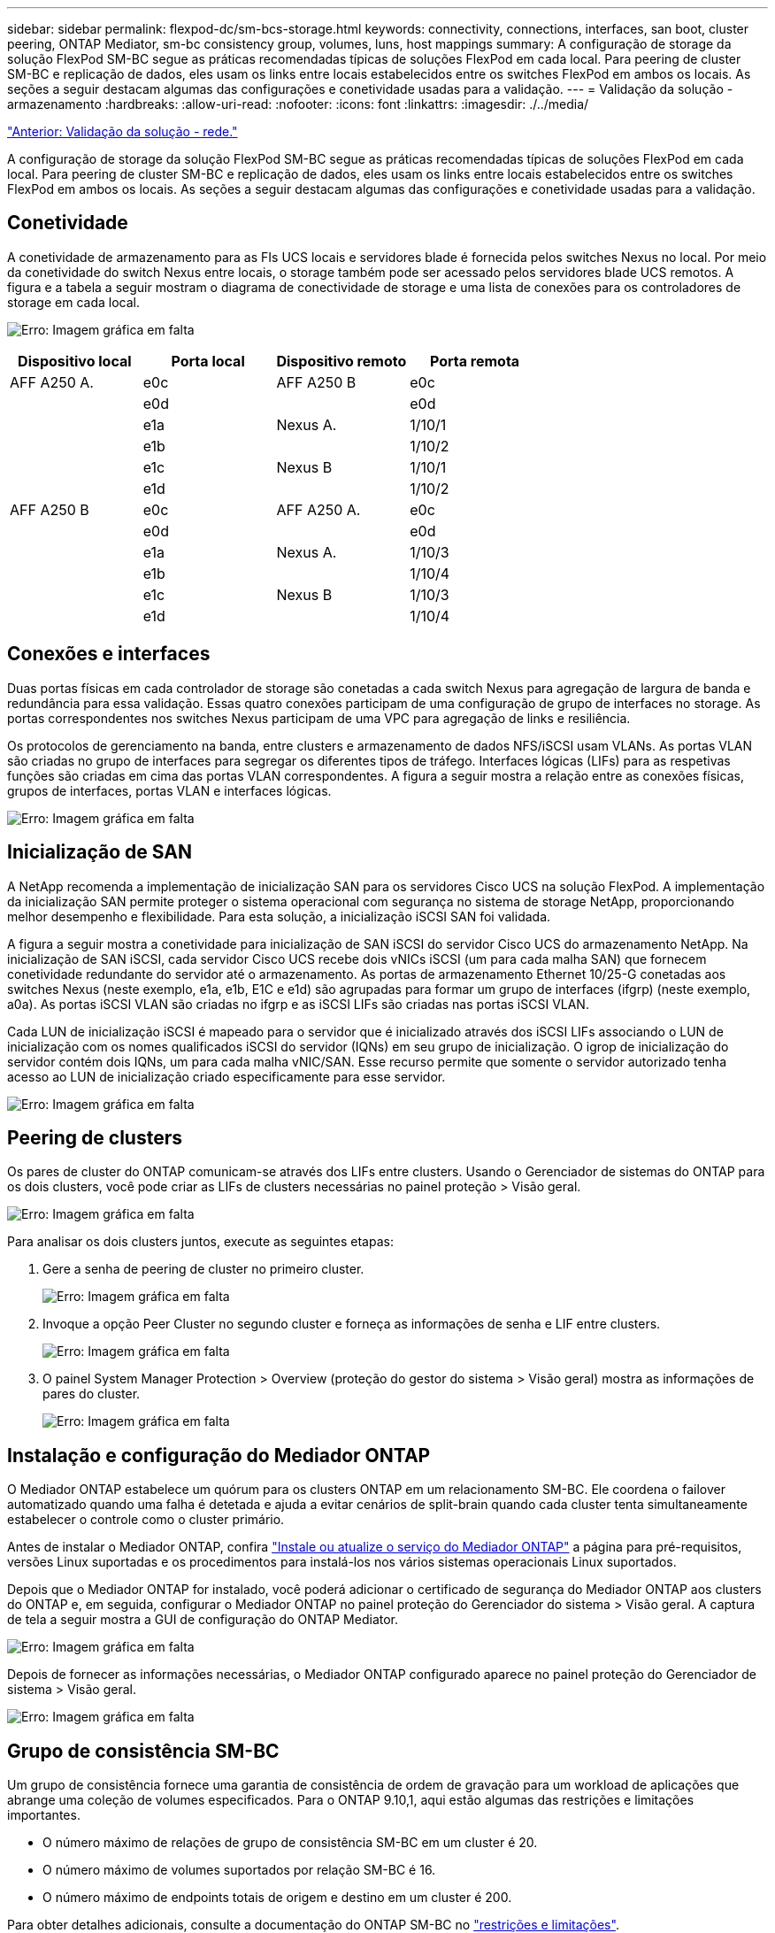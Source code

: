 ---
sidebar: sidebar 
permalink: flexpod-dc/sm-bcs-storage.html 
keywords: connectivity, connections, interfaces, san boot, cluster peering, ONTAP Mediator, sm-bc consistency group, volumes, luns, host mappings 
summary: A configuração de storage da solução FlexPod SM-BC segue as práticas recomendadas típicas de soluções FlexPod em cada local. Para peering de cluster SM-BC e replicação de dados, eles usam os links entre locais estabelecidos entre os switches FlexPod em ambos os locais. As seções a seguir destacam algumas das configurações e conetividade usadas para a validação. 
---
= Validação da solução - armazenamento
:hardbreaks:
:allow-uri-read: 
:nofooter: 
:icons: font
:linkattrs: 
:imagesdir: ./../media/


link:sm-bcs-network.html["Anterior: Validação da solução - rede."]

[role="lead"]
A configuração de storage da solução FlexPod SM-BC segue as práticas recomendadas típicas de soluções FlexPod em cada local. Para peering de cluster SM-BC e replicação de dados, eles usam os links entre locais estabelecidos entre os switches FlexPod em ambos os locais. As seções a seguir destacam algumas das configurações e conetividade usadas para a validação.



== Conetividade

A conetividade de armazenamento para as FIs UCS locais e servidores blade é fornecida pelos switches Nexus no local. Por meio da conetividade do switch Nexus entre locais, o storage também pode ser acessado pelos servidores blade UCS remotos. A figura e a tabela a seguir mostram o diagrama de conectividade de storage e uma lista de conexões para os controladores de storage em cada local.

image:sm-bcs-image22.png["Erro: Imagem gráfica em falta"]

|===
| Dispositivo local | Porta local | Dispositivo remoto | Porta remota 


| AFF A250 A. | e0c | AFF A250 B | e0c 


|  | e0d |  | e0d 


|  | e1a | Nexus A. | 1/10/1 


|  | e1b |  | 1/10/2 


|  | e1c | Nexus B | 1/10/1 


|  | e1d |  | 1/10/2 


| AFF A250 B | e0c | AFF A250 A. | e0c 


|  | e0d |  | e0d 


|  | e1a | Nexus A. | 1/10/3 


|  | e1b |  | 1/10/4 


|  | e1c | Nexus B | 1/10/3 


|  | e1d |  | 1/10/4 
|===


== Conexões e interfaces

Duas portas físicas em cada controlador de storage são conetadas a cada switch Nexus para agregação de largura de banda e redundância para essa validação. Essas quatro conexões participam de uma configuração de grupo de interfaces no storage. As portas correspondentes nos switches Nexus participam de uma VPC para agregação de links e resiliência.

Os protocolos de gerenciamento na banda, entre clusters e armazenamento de dados NFS/iSCSI usam VLANs. As portas VLAN são criadas no grupo de interfaces para segregar os diferentes tipos de tráfego. Interfaces lógicas (LIFs) para as respetivas funções são criadas em cima das portas VLAN correspondentes. A figura a seguir mostra a relação entre as conexões físicas, grupos de interfaces, portas VLAN e interfaces lógicas.

image:sm-bcs-image23.png["Erro: Imagem gráfica em falta"]



== Inicialização de SAN

A NetApp recomenda a implementação de inicialização SAN para os servidores Cisco UCS na solução FlexPod. A implementação da inicialização SAN permite proteger o sistema operacional com segurança no sistema de storage NetApp, proporcionando melhor desempenho e flexibilidade. Para esta solução, a inicialização iSCSI SAN foi validada.

A figura a seguir mostra a conetividade para inicialização de SAN iSCSI do servidor Cisco UCS do armazenamento NetApp. Na inicialização de SAN iSCSI, cada servidor Cisco UCS recebe dois vNICs iSCSI (um para cada malha SAN) que fornecem conetividade redundante do servidor até o armazenamento. As portas de armazenamento Ethernet 10/25-G conetadas aos switches Nexus (neste exemplo, e1a, e1b, E1C e e1d) são agrupadas para formar um grupo de interfaces (ifgrp) (neste exemplo, a0a). As portas iSCSI VLAN são criadas no ifgrp e as iSCSI LIFs são criadas nas portas iSCSI VLAN.

Cada LUN de inicialização iSCSI é mapeado para o servidor que é inicializado através dos iSCSI LIFs associando o LUN de inicialização com os nomes qualificados iSCSI do servidor (IQNs) em seu grupo de inicialização. O igrop de inicialização do servidor contém dois IQNs, um para cada malha vNIC/SAN. Esse recurso permite que somente o servidor autorizado tenha acesso ao LUN de inicialização criado especificamente para esse servidor.

image:sm-bcs-image24.png["Erro: Imagem gráfica em falta"]



== Peering de clusters

Os pares de cluster do ONTAP comunicam-se através dos LIFs entre clusters. Usando o Gerenciador de sistemas do ONTAP para os dois clusters, você pode criar as LIFs de clusters necessárias no painel proteção > Visão geral.

image:sm-bcs-image25.png["Erro: Imagem gráfica em falta"]

Para analisar os dois clusters juntos, execute as seguintes etapas:

. Gere a senha de peering de cluster no primeiro cluster.
+
image:sm-bcs-image26.png["Erro: Imagem gráfica em falta"]

. Invoque a opção Peer Cluster no segundo cluster e forneça as informações de senha e LIF entre clusters.
+
image:sm-bcs-image27.png["Erro: Imagem gráfica em falta"]

. O painel System Manager Protection > Overview (proteção do gestor do sistema > Visão geral) mostra as informações de pares do cluster.
+
image:sm-bcs-image28.png["Erro: Imagem gráfica em falta"]





== Instalação e configuração do Mediador ONTAP

O Mediador ONTAP estabelece um quórum para os clusters ONTAP em um relacionamento SM-BC. Ele coordena o failover automatizado quando uma falha é detetada e ajuda a evitar cenários de split-brain quando cada cluster tenta simultaneamente estabelecer o controle como o cluster primário.

Antes de instalar o Mediador ONTAP, confira https://docs.netapp.com/us-en/ontap/mediator/index.html["Instale ou atualize o serviço do Mediador ONTAP"^] a página para pré-requisitos, versões Linux suportadas e os procedimentos para instalá-los nos vários sistemas operacionais Linux suportados.

Depois que o Mediador ONTAP for instalado, você poderá adicionar o certificado de segurança do Mediador ONTAP aos clusters do ONTAP e, em seguida, configurar o Mediador ONTAP no painel proteção do Gerenciador do sistema > Visão geral. A captura de tela a seguir mostra a GUI de configuração do ONTAP Mediator.

image:sm-bcs-image29.png["Erro: Imagem gráfica em falta"]

Depois de fornecer as informações necessárias, o Mediador ONTAP configurado aparece no painel proteção do Gerenciador de sistema > Visão geral.

image:sm-bcs-image30.png["Erro: Imagem gráfica em falta"]



== Grupo de consistência SM-BC

Um grupo de consistência fornece uma garantia de consistência de ordem de gravação para um workload de aplicações que abrange uma coleção de volumes especificados. Para o ONTAP 9.10,1, aqui estão algumas das restrições e limitações importantes.

* O número máximo de relações de grupo de consistência SM-BC em um cluster é 20.
* O número máximo de volumes suportados por relação SM-BC é 16.
* O número máximo de endpoints totais de origem e destino em um cluster é 200.


Para obter detalhes adicionais, consulte a documentação do ONTAP SM-BC no https://docs.netapp.com/us-en/ontap/smbc/smbc_plan_additional_restrictions_and_limitations.html["restrições e limitações"^].

Para a configuração de validação, o Gerenciador de sistema do ONTAP foi usado para criar os grupos de consistência para proteger os LUNs de inicialização do ESXi e os LUNs de armazenamento de dados compartilhados para ambos os sites. A caixa de diálogo de criação do grupo de consistência é acessível acedendo a proteção > Visão geral > proteger para continuidade de negócios > proteger Grupo de consistência. Para criar um grupo de consistência, forneça os volumes de origem, o cluster de destino e as informações de máquina virtual de armazenamento de destino necessários para a criação.

image:sm-bcs-image31.png["Erro: Imagem gráfica em falta"]

A tabela a seguir lista os quatro grupos de consistência que são criados e os volumes que são incluídos em cada grupo de consistência para o teste de validação.

|===
| System Manager | Grupo de consistência | Volumes 


| Local A | cg_esxi_a | esxi_a 


| Local A | cg_infra_datastore_a | infra_datastore_a_01 infra_datastore_a_02 


| Local B | cg_esxi_b | esxi_b 


| Local B | cg_infra_datastore_b | infra_datastore_b_01 infra_datastore_b_02 
|===
Depois que os grupos de consistência são criados, eles aparecem sob as respetivas relações de proteção no local A e no local B.

Esta captura de tela mostra as relações de grupo de consistência no site A..

image:sm-bcs-image32.png["Erro: Imagem gráfica em falta"]

Esta captura de tela mostra as relações de grupo de consistência no site B..

image:sm-bcs-image33.png["Erro: Imagem gráfica em falta"]

Esta captura de tela mostra os detalhes da relação do grupo de consistência para o grupo cg_infra_datastore_B.

image:sm-bcs-image34.png["Erro: Imagem gráfica em falta"]



== Volumes, LUNs e mapeamentos de host

Depois que os grupos de consistência são criados, o SnapMirror sincroniza os volumes de origem e destino para que os dados possam estar sempre sincronizados. Os volumes de destino no local remoto carregam os nomes de volume com o final _dest. Por exemplo, para o volume esxi_a no Site Um cluster, há um volume de proteção de dados esxi_a_dest (DP) correspondente no site B.

Esta captura de tela mostra as informações de volume para o site A..

image:sm-bcs-image35.png["Erro: Imagem gráfica em falta"]

Esta captura de tela mostra as informações de volume para o site B.

image:sm-bcs-image36.png["Erro: Imagem gráfica em falta"]

Para facilitar o failover transparente de aplicações, os LUNs SM-BC espelhados também precisam ser mapeados para os hosts do cluster de destino. Isso permite que os hosts vejam caminhos adequados para as LUNs dos clusters de origem e destino. As `igroup show` saídas e `lun show` para ambos os sites A e B são capturadas nas duas capturas de tela A seguir. Com os mapeamentos criados, cada host ESXi no cluster vê seu próprio LUN de inicialização SAN como ID 0 e todos os quatro LUNs compartilhados do armazenamento de dados iSCSI.

Esta captura de tela mostra os grupos de host e o mapeamento LUN para o Site Um cluster.

image:sm-bcs-image37.png["Erro: Imagem gráfica em falta"]

Esta captura de tela mostra os grupos de host e o mapeamento LUN para o cluster do site B.

image:sm-bcs-image38.png["Erro: Imagem gráfica em falta"]

link:sm-bcs-virtualization.html["Próximo: Validação da solução - virtualização."]
